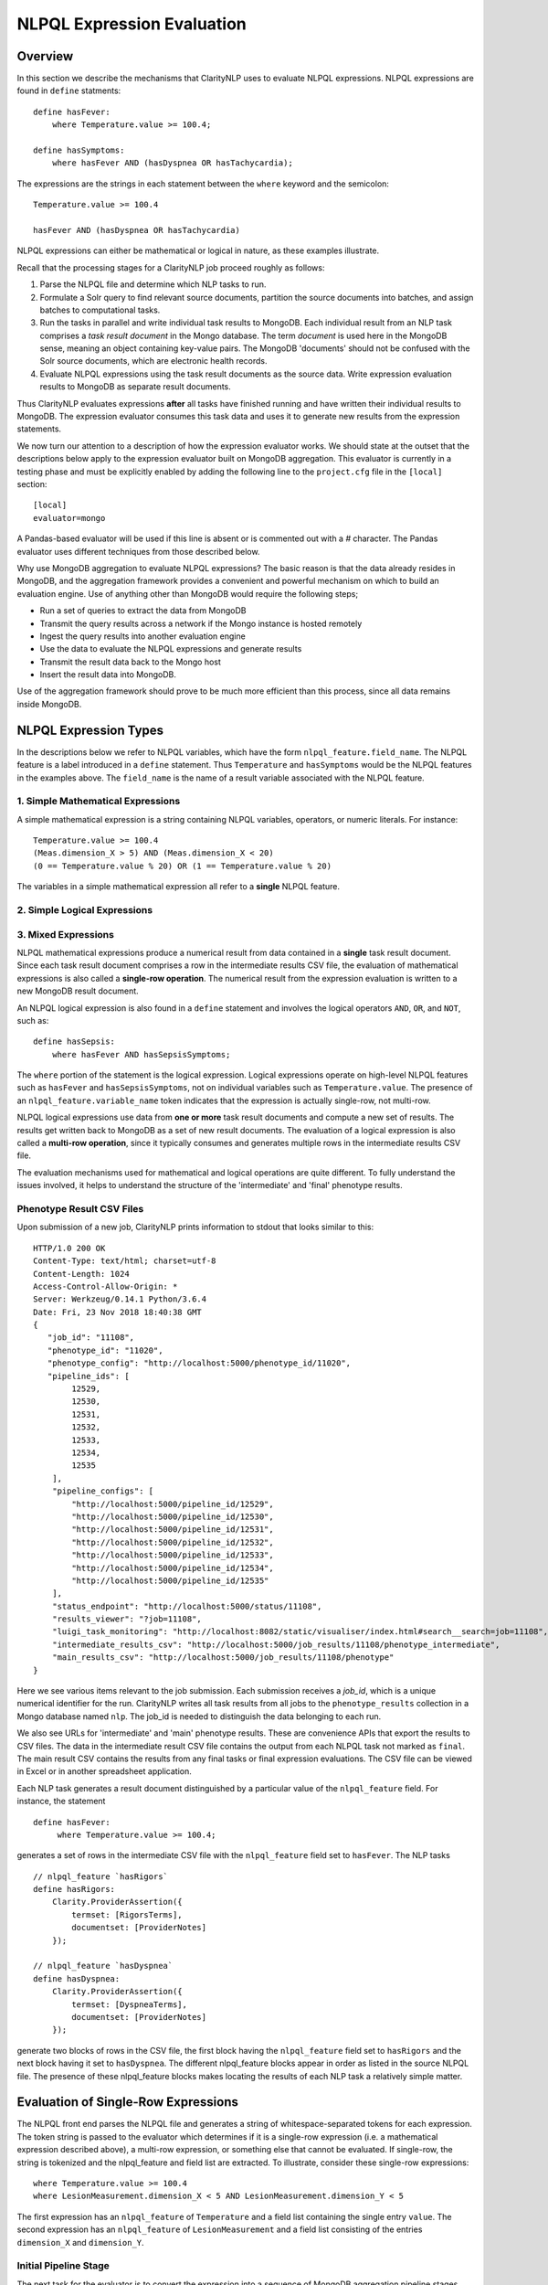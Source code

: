 NLPQL Expression Evaluation
***************************

Overview
========

In this section we describe the mechanisms that ClarityNLP uses to evaluate
NLPQL expressions. NLPQL expressions are found in ``define`` statments:
::
   define hasFever:
       where Temperature.value >= 100.4;

   define hasSymptoms:
       where hasFever AND (hasDyspnea OR hasTachycardia);
       
The expressions are the strings in each statement between the ``where`` keyword
and the semicolon:
::
   Temperature.value >= 100.4

   hasFever AND (hasDyspnea OR hasTachycardia)

NLPQL expressions can either be mathematical or logical in nature, as these
examples illustrate.

Recall that the processing stages for a ClarityNLP job proceed roughly as
follows:

1. Parse the NLPQL file and determine which NLP tasks to run.
2. Formulate a Solr query to find relevant source documents, partition the
   source documents into batches, and assign batches to computational tasks.
3. Run the tasks in parallel and write individual task results to MongoDB.
   Each individual result from an NLP task comprises a *task result document*
   in the Mongo database. The term *document* is used here in the MongoDB
   sense, meaning an object containing key-value pairs. The MongoDB 'documents'
   should not be confused with the Solr source documents, which are electronic
   health records.
4. Evaluate NLPQL expressions using the task result documents as the source
   data. Write expression evaluation results to MongoDB as separate result
   documents.

Thus ClarityNLP evaluates expressions **after** all tasks have finished running
and have written their individual results to MongoDB. The expression evaluator
consumes this task data and uses it to generate new results from the expression
statements.

We now turn our attention to a description of how the expression evaluator
works. We should state at the outset that the descriptions below apply to the
expression evaluator built on MongoDB aggregation. This evaluator is currently
in a testing phase and must be explicitly enabled by adding the following line
to the ``project.cfg`` file in the ``[local]`` section:
::
   [local]
   evaluator=mongo

A Pandas-based evaluator will be used if this line is absent or is commented
out with a `#` character. The Pandas evaluator uses different techniques from
those described below.

Why use MongoDB aggregation to evaluate NLPQL expressions? The basic reason
is that the data already resides in MongoDB, and the aggregation framework
provides a convenient and powerful mechanism on which to build an evaluation
engine. Use of anything other than MongoDB would require the following steps;

- Run a set of queries to extract the data from MongoDB
- Transmit the query results across a network if the Mongo instance is hosted
  remotely
- Ingest the query results into another evaluation engine
- Use the data to evaluate the NLPQL expressions and generate results
- Transmit the result data back to the Mongo host
- Insert the result data into MongoDB.
   
Use of the aggregation framework should prove to be much more efficient than
this process, since all data remains inside MongoDB.


NLPQL Expression Types
======================

In the descriptions below we refer to NLPQL variables, which have the
form ``nlpql_feature.field_name``. The NLPQL feature is a label introduced in a
``define`` statement. Thus ``Temperature`` and ``hasSymptoms`` would be the
NLPQL features in the examples above. The ``field_name`` is the name of a
result variable associated with the NLPQL feature.

1. Simple Mathematical Expressions
-------------------------------------

A simple mathematical expression is a string containing NLPQL variables,
operators, or numeric literals. For instance:
::
   Temperature.value >= 100.4
   (Meas.dimension_X > 5) AND (Meas.dimension_X < 20)
   (0 == Temperature.value % 20) OR (1 == Temperature.value % 20)

The variables in a simple mathematical expression all refer to a **single**
NLPQL feature.

2. Simple Logical Expressions
-----------------------------

3. Mixed Expressions
--------------------




NLPQL mathematical expressions produce a numerical result from data contained
in a **single** task result document. Since each task result document
comprises a row in the intermediate results CSV file, the evaluation of
mathematical expressions is also called a **single-row operation**.  The
numerical result from the expression evaluation is written to a new MongoDB
result document.

An NLPQL logical expression is also found in a ``define`` statement and
involves the logical operators ``AND``, ``OR``, and ``NOT``, such as:
::

   define hasSepsis:
       where hasFever AND hasSepsisSymptoms;

The ``where`` portion of the statement is the logical expression. Logical
expressions operate on high-level NLPQL features such as ``hasFever`` and
``hasSepsisSymptoms``, not on individual variables such as
``Temperature.value``. The presence of an ``nlpql_feature.variable_name``
token indicates that the expression is actually single-row, not multi-row.

NLPQL logical expressions use data from **one or more** task result documents
and compute a new set of results. The results get written back to MongoDB as
a set of new result documents. The evaluation of a logical expression is also
called a **multi-row operation**, since it typically consumes and generates
multiple rows in the intermediate results CSV file.

The evaluation mechanisms used for mathematical and logical operations are
quite different. To fully understand the issues involved, it helps to 
understand the structure of the 'intermediate' and 'final' phenotype results.

Phenotype Result CSV Files
--------------------------

Upon submission of a new job, ClarityNLP prints information to stdout that
looks similar to this:
::
    HTTP/1.0 200 OK
    Content-Type: text/html; charset=utf-8
    Content-Length: 1024
    Access-Control-Allow-Origin: *
    Server: Werkzeug/0.14.1 Python/3.6.4
    Date: Fri, 23 Nov 2018 18:40:38 GMT
    {
       "job_id": "11108",
       "phenotype_id": "11020",
       "phenotype_config": "http://localhost:5000/phenotype_id/11020",
       "pipeline_ids": [
            12529,
            12530,
            12531,
            12532,
            12533,
            12534,
            12535
        ],
        "pipeline_configs": [
            "http://localhost:5000/pipeline_id/12529",
            "http://localhost:5000/pipeline_id/12530",
            "http://localhost:5000/pipeline_id/12531",
            "http://localhost:5000/pipeline_id/12532",
            "http://localhost:5000/pipeline_id/12533",
            "http://localhost:5000/pipeline_id/12534",
            "http://localhost:5000/pipeline_id/12535"
        ],
        "status_endpoint": "http://localhost:5000/status/11108",
        "results_viewer": "?job=11108",
        "luigi_task_monitoring": "http://localhost:8082/static/visualiser/index.html#search__search=job=11108",
        "intermediate_results_csv": "http://localhost:5000/job_results/11108/phenotype_intermediate",
        "main_results_csv": "http://localhost:5000/job_results/11108/phenotype"
    }

Here we see various items relevant to the job submission. Each submission
receives a *job_id*, which is a unique numerical identifier for the run.
ClarityNLP writes all task results from all jobs to the ``phenotype_results``
collection in a Mongo database named ``nlp``. The job_id is
needed to distinguish the data belonging to each run.

We also see URLs for 'intermediate' and 'main' phenotype results. These are
convenience APIs that export the results to CSV files. The data in the
intermediate result CSV file contains the output from each NLPQL
task not marked as ``final``. The main result CSV contains the results
from any final tasks or final expression evaluations. The CSV file can be
viewed in Excel or in another spreadsheet application.

Each NLP task generates a result document distinguished by a particular value
of the ``nlpql_feature`` field. For instance, the statement
::
   define hasFever:
        where Temperature.value >= 100.4;

generates a set of rows in the intermediate CSV file with the
``nlpql_feature`` field set to ``hasFever``.  The NLP tasks
::
    // nlpql_feature `hasRigors`
    define hasRigors:
        Clarity.ProviderAssertion({
            termset: [RigorsTerms],
            documentset: [ProviderNotes]
        });

    // nlpql_feature `hasDyspnea`
    define hasDyspnea:
        Clarity.ProviderAssertion({
            termset: [DyspneaTerms],
            documentset: [ProviderNotes]
        });

generate two blocks of rows in the CSV file, the first block having the
``nlpql_feature`` field set to ``hasRigors`` and the next block having it
set to ``hasDyspnea``.  The different nlpql_feature blocks appear in order
as listed in the source NLPQL file. The presence of these nlpql_feature
blocks makes locating the results of each NLP task a relatively simple
matter.

Evaluation of Single-Row Expressions
====================================

The NLPQL front end parses the NLPQL file and generates a string of
whitespace-separated tokens for each expression. The token string is passed
to the evaluator which determines if it is a single-row expression (i.e. a
mathematical expression described above), a multi-row expression, or something
else that cannot be evaluated. If single-row, the string is tokenized and
the nlpql_feature and field list are extracted.  To illustrate, consider
these single-row expressions:
::
   where Temperature.value >= 100.4
   where LesionMeasurement.dimension_X < 5 AND LesionMeasurement.dimension_Y < 5
   
The first expression has an ``nlpql_feature`` of ``Temperature`` and a field list
containing the single entry ``value``. The second expression has an
``nlpql_feature`` of ``LesionMeasurement`` and a field list consisting of the
entries ``dimension_X`` and ``dimension_Y``.

Initial Pipeline Stage
----------------------

The next task for the evaluator is to convert the expression into a sequence of
MongoDB aggregation pipeline stages. This process involves the generation of an
initial ``$match`` query to filter out everything but the data for the current
job. The match query also checks for the existence of all entries in the field
list and that they have non-null values. **A simple existence check is not**
**sufficient**, since a null field actually exists but has a value that cannot
be used for computation. Hence checks for existence and a non-null value are
both necessary.

For the two examples above, the initial ``$match`` query generates a pipeline
filter stage that looks like this, assuming a job_id of 11116:
::
   // first example
   {
       $match : {
           "job_id" : 11116,
           "nlpql_feature" : {$exists:true, $ne:null},
           "value"         : {$exists:true, $ne:null}
       }
   }

   // second example
   {
       $match : {
           "job_id" : 11116,
           "nlpql_feature" : {$exists:true, $ne:null},
           "dimension_X"   : {$exists:true, $ne:null},
           "dimension_Y"   : {$exists:true, $ne:null}
       }
   }

This ``$match`` pipeline stage runs first and performs coarse filtering on the
data in the MongoDB result database. It finds only those task result documents
matching the specified job_id, and it further restricts consideration to
those documents having valid entries for the expression's fields.

Note that the validity checks imply that any fields used in NLPQL expressions
will only generate results if valid entries for those fields exist. For the
LesionMeasurement statement above, if a task result measurement is missing the
Y dimension, the NLPQL statement will not generate a result for that
particular measurment. The NLQPL example below will help make this clear.

Subsequent Pipeline Stages
--------------------------

After generation of the initial ``$match`` filter stage, the expression is
further transformed so that additional MongoDB aggregation pipeline stages
can be generated to evaluate it. The ``nlpql_feature`` is extracted and
inserted as an additional matching operation. For the examples above, the
evaluator rewrites the expressions as:
::
   (nlpql_feature == Temperature) and (value >= 100.4)
   (nlpql_feature == LesionMeasurement) and (dimension_X < 5 and dimension_Y < 5)

In this form the variables used in each statement match the fields
actually stored in the task result documents in MongoDB.

Note that both of these expressions are in infix form. Direct evaluation of an
infix expression is complicated by parenthesization and operator precedence
issues. Evaluation of a mathematical expression is greatly simplified by first
converting to postfix form. Postfix expressions require no parentheses, and a
simple stack-based evaluator can be used to evaluate them directly.

Accordingly, a conversion to postifx form takes place next. This conversion
process requires an operator precedence table. The NLPQL operator precedence
levels match those of Python and are listed here for reference. Lower numbers
imply lower precedence, so ``or`` has a lower precedence than ``and``, which
has a lower precedence than ``+``, etc.

========  ================
Operator  Precedence Value
========  ================
or        1
and       2
not       3
<         4
<=        4
>         4
>=        4
!=        4
==        4
\+        9
\-        9
\*        10
/         10
%         10
^         12
========  ================

Conversion from infix to postfix is unambiguous if operator precedence and
associativity are known. Operator precedence is given by the table above.
All NLPQL operators are left-associative except for exponentiation, which is
right-associative. The infix-to-postfix conversion algorithm is the standard
one and can be found in the function ``_infix_to_postfix`` in the file
``nlp/data_access/mongo_eval.py``.

After conversion to postfix, the two expressions above become lists of tokens:
::
   'nlpql_feature', 'Temperature', '==', 'value', '100.4', '>=', 'and'
   'nlpql_feature', 'LesionMeasurement', '==', 'dimension_X', '5', '<', 'dimension_Y', '5', '<', 'and', 'and'


The postfix expressions are then 'evaluated' by a stack-based mechanism, which
can be found in the function ``_to_mongo_pipeline`` in the file
``nlp/data_access/mongo_eval.py``. The result of the evaluation process is
**not** the actual expression value, but a set of MongoDB aggregation commands
that tell MongoDB how to compute the result. The evaluation process is
essentially string formatting that follows the aggregation syntax rules. More
information about the aggregation pipeline can be found here:
https://docs.mongodb.com/manual/aggregation/.

The pipeline actually does a ``$project`` operation and creates a new document
with a Boolean field called ``value``.  This field has a value of True or False
according to whether the source document satisfied the mathematical expression.
The ``_id`` field of the projected document matches that of the original, so
that a simple query on these ``_id`` fields can be used to recover the desired
documents.

After generation of the MongoDB commands, the aggregation pipelines for the two
examples above become:
::
    // (nlpql_feature == Temperature) and (value >= 100.4)
    {
       $match : {
           "job_id" : 11116,
           "nlpql_feature" : {$exists:true, $ne:null},
           "value"         : {$exists:true, $ne:null}
       }
    },
    {
        "$project" : {
            "value" : {
                "$and" : [
                    {"$eq"  : ["$nlpql_feature", "Temperature"]},
                    {"$gte" : ["$value", 100.4]}
                ]
            }
        }
    }
    
    // (nlpql_feature == LesionMeasurement) and (dimension_X < 5 and dimension_Y < 5)
    {
        "$match" : {
            "job_id" : 11116,
            "nlpql_feature" : {$exists:true, $ne:null},
            "dimension_X"   : {$exists:true, $ne:null},
            "dimension_Y"   : {$exists:true, $ne:null}
        }
    },
    {
        "$project" : {
            "value" : {
                "$and" : [
                    {
                        "$eq" : ["$nlpql_feature", "LesionMeasurement"]
                    },
                    {
                        "$and" : [
                            {"$lt" : ["$dimension_X", 5]},
                            {"$lt" : ["$dimension_Y", 5]}
                        ]
                    }
                ]
            }
        }
    }

The completed aggregation pipeline stages are sent to MongoDB for evaluation.
Mongo performs the initial filtering operation, applies the subsequent
pipeline stages to all surviving documents, and sets the "value" Boolean
result. A final query extracts the matching documents and writes new result
documents with an ``nlpql_feature`` field equal to that of the single-row
operation.

NLPQL Example 1 - Mathematical Expressions
------------------------------------------

Now let's look at an example. Suppose we would like to search radiology
reports for lesions of various sizes. To do this we must first create a termset
for finding 'lesion' and related words in the narrative text of the reports.
The NLPQL should invoke the MeasurementFinder to extract any
measurements associated with those terms. Some mathematical
expressions for setting conditions on the sizes of the lesions will also
be necessary.

Here is an NLPQL file satisfying these criteria:
::
    limit 50;
    phenotype "Lesion Example" version "1";
    description "Find lesions of various sizes.";
    include ClarityCore version "1.0" called Clarity;

    // use radiology reports for the source documents
    documentset Docs:
        Clarity.createDocumentSet({
            "report_types":["Radiology"]
        });

    // search the text for these lesion-related terms
    termset LesionTerms: [
        "lesion", "growth", "mass", "malignancy", "tumor", "neoplasm",
        "nodule", "cyst", "focus of enhancement", "echodensity",
        "hyperechogenic focus"
    ];

    // extract lesion measurements in 1D, 2D, and 3D
    define LesionMeasurement:
        Clarity.MeasurementFinder({
            documentset: [Docs],
            termset: [LesionTerms]
        });

    // want to find patients, so use patient context
    context Patient;

    ///////// 1D ///////////

    define has1DLesionLt5mm:
        where LesionMeasurement.dimension_X < 5;

    define has1DLesionGe10andLe25mm:
        where LesionMeasurement.dimension_X >= 10 AND LesionMeasurement.dimension_X <= 25;

    define has1DLesionGt30mm:
        where LesionMeasurement.dimension_X > 30;

    ///////// 2D ///////////

    define has2DLesionLt5mm:
        where LesionMeasurement.dimension_X < 5 AND
              LesionMeasurement.dimension_Y < 5;

    define has2DLesionGe10andLe25mm:
        where LesionMeasurement.dimension_X >= 10 AND LesionMeasurement.dimension_X <= 25 AND
              LesionMeasurement.dimension_Y >= 10 AND LesionMeasurement.dimension_Y <= 25;

    define has2DLesionGt30mm:
        where LesionMeasurement.dimension_X > 30 AND
              LesionMeasurement.dimension_Y > 30;

    ///////// 3D ///////////

    define has3DLesionLt5mm:
        where LesionMeasurement.dimension_X < 5 AND
              LesionMeasurement.dimension_Y < 5 AND
              LesionMeasurement.dimension_Z < 5;

    define has3DLesionGe10andLe25mm:
        where LesionMeasurement.dimension_X >= 10 AND LesionMeasurement.dimension_X <= 25 AND
              LesionMeasurement.dimension_Y >= 10 AND LesionMeasurement.dimension_Y <= 25 AND
              LesionMeasurement.dimension_Z >= 10 AND LesionMeasurement.dimension_Z <= 25;

    define has3DLesionGt30mm:
        where LesionMeasurement.dimension_X > 30 AND
              LesionMeasurement.dimension_Y > 30 AND
              LesionMeasurement.dimension_Z > 30;

This NLPQL file begins with four lines of boilerplate followed by the creation
of a document set for radiology reports. A termset containing common
descriptive forms for lesions appears next. This termset is not exhaustive by
any means, but it suffices for demonstration purposes.

The ``LesionMeasurement`` statement activates the ClarityNLP measurement
finder, which searches the text looking for 1D, 2D, and 3D measurements. Any
measurements that it finds are written into task result documents and stored
to MongoDB. More information on the fields generated by the measurement finder
can be found here: :ref:`measurementfinder`.

The context statement follows the measurement finder task specification.
A ``Patient`` context means that we are interested in finding patient ids
that satisfy the stated NLPQL conditions.

The mathematical expressions follow the context statement. These expressions
are arranged in 1D, 2D, and 3D groups.  In each group there is an expression
that finds lesions < 5mm, lesions between 10 and 25 mm, and lesions greater
than 30mm. The 2D and 3D groups impose these conditions on each component
of the measurement. As described above, these components must exist and must
have non-null values for a result to be generated.

A sample run of this NLPQL file on the MIMIC-III data set found a set of 147
lesion measurements. Of these, focusing on the 1D results, there were 23
measurements satisfying the criterion for ``has1DLesionLt5mm``, 49 for
the ``has1DLesionGe10andLe25mm``, and 27 for ``has1DLesionGt30mm``.

The result set for ``has1DLesionGe10andLe25mm`` contained a 2D measurement
of dimensions 24 x 38 mm. This is acceptable, since the expression for
membership in this set checks only that the X component exists, is non-null,
and satisfies the expression. This particular measurement does not appear
in the set ``has2DLesionGe10andLe25mm``, since the expression for that result
validates both the X and Y dimensions.

Similarly, the result set for ``has1DLesionGt30mm`` includes a 3D
measurement of dimensions 39 x 12 x 35 mm. This is again a valid result
since only the X-component of the measurement is validated and checked by the
expression. This result neither appears in the result set for
``has2DLesionGt30mm`` or ``has3DLesionGt30mm``, since both of those expressions
validate the Y-component.


Evaluation of Multi-Row Expressions
===================================

Multi-row expressions apply the logical operations ``AND``, ``OR``, and ``NOT``
to **sets** of MongoDB result documents. Typically the sets are determined by
the different values of the ``nlpql_feature`` field. In the lesion example above,
a multi-row operation that looks for small or large 3D lesions would be written
::
   define has3DSmallOrLargeLesion:
       where has3DLesionLt5mm OR has3DLesionGt30mm;

This logical ``OR`` operates on two sets of results. The first set
contains all result documents in ``has3DLesionLt5mm``, and the second set
contains all result documents in ``has3DLesionGt30mm``. The result of this
logical OR is a new set of documents, each of which satisfies the logical
OR condition individually.

Document Filtering and Grouping
-------------------------------

Evaluation of an n-ary logical OR proceeds by filtering result documents by
the job_id, similar to the process described above for single-row expressions.
Next, an additional filter stage is applied that discards all documents whose
``nlpql_feature`` value differs from those of the sets being OR'd together.
Any documents that remain are grouped by value of the context variable, which
is the document_id for a ``Document`` context, or the subject field for a
``Patient`` context.

Evaluation of an n-ary logical AND proceeds similarly, except the number of
documents in each group is counted. Any groups not having n members
for an n-ary logical AND are discarded. Additionally, any groups containing
duplicate nlpql_features are discarded as well. Only those document groups
with n members and n different nlpql_features are kept.

The logical NOT operation is used to compute set differences, such as in
``A NOT B``.  This expression generates a result set that contains all
documents in set A but not also in set B. Evaluation of a set difference
proceeds by first filtering by the nlpql_feature fields, as described above
for logical AND and OR. The records are grouped by the context variable
(either the ``document_id`` or ``subject`` field), and then any documents
having an nlpql_feature in set B are discarded.

After these filtering operations the aggregation pipeline emits a set of
documents grouped by **value** of the context variable. For a patient context,
the documents are grouped by value of the ``subject`` field. For a document
context, the documents are grouped by value of the ``report_id`` field. This
grouping operation is similar to the grouping performed by a database join
operation.

Next, the documents in each group are sorted on the value of the 'other'
context variable. Thus for a patient context the documents in each group are
sorted on the ``report_id`` field. This sort operation generates subgroups
of documents sharing the same value of the 'other' field.

To summarize the state of the result documents at this point: all surviving
documents have been filtered and separated into groups. The members of each
group all share identical values of the context variable. Within each group,
the documents are further separated into subgroups. The documents in each
subgroup have identical values of the 'other' context variable.

NTuple Formation
----------------




